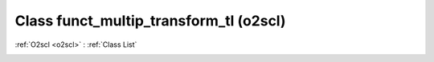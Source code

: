 Class funct_multip_transform_tl (o2scl)
=======================================

:ref:`O2scl <o2scl>` : :ref:`Class List`

.. _funct_multip_transform_tl:

.. doxygenclass:: o2scl::funct_multip_transform_tl
